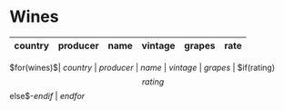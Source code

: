 * Wines

#+attr_html: :class wines-table
| country | producer | name | vintage | grapes | rate   |
|---------+----------+------+---------+--------+--------|
$for(wines)$| $country$ | $producer$ | [[$url$][$name$]] | $vintage$ | $grapes$ | $if(rating)$$rating$$else$-$endif$ |
$endfor$

